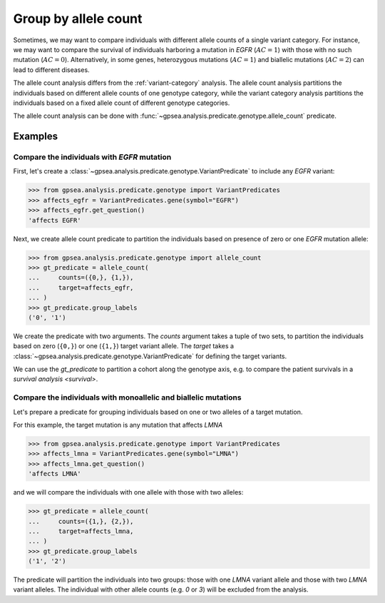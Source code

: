 .. _allele-count:

=====================
Group by allele count
=====================

Sometimes, we may want to compare individuals with different allele counts of a single variant category.
For instance, we may want to compare the survival of individuals harboring a mutation in *EGFR* (:math:`AC = 1`)
with those with no such mutation (:math:`AC = 0`). 
Alternatively, in some genes, heterozygous mutations (:math:`AC = 1`) and biallelic mutations (:math:`AC = 2`)
can lead to different diseases.

The allele count analysis differs from the :ref:`variant-category` analysis.
The allele count analysis partitions the individuals based on different allele counts of one genotype category,
while the variant category analysis partitions the individuals based on a fixed allele count of different genotype categories.

The allele count analysis can be done with :func:`~gpsea.analysis.predicate.genotype.allele_count` predicate.

********
Examples
********

Compare the individuals with *EGFR* mutation
============================================

First, let's create a :class:`~gpsea.analysis.predicate.genotype.VariantPredicate` to include
any *EGFR* variant:

>>> from gpsea.analysis.predicate.genotype import VariantPredicates
>>> affects_egfr = VariantPredicates.gene(symbol="EGFR")
>>> affects_egfr.get_question()
'affects EGFR'

Next, we create allele count predicate to partition the individuals
based on presence of zero or one *EGFR* mutation allele:

>>> from gpsea.analysis.predicate.genotype import allele_count
>>> gt_predicate = allele_count(
...     counts=({0,}, {1,}),
...     target=affects_egfr,
... )
>>> gt_predicate.group_labels
('0', '1')

We create the predicate with two arguments.
The `counts` argument takes a tuple of two sets, to partition the individuals
based on zero (``{0,}``) or one (``{1,}``) target variant allele.
The `target` takes a :class:`~gpsea.analysis.predicate.genotype.VariantPredicate`
for defining the target variants.

We can use the `gt_predicate` to partition a cohort along the genotype axis,
e.g. to compare the patient survivals in a `survival analysis <survival>`.


Compare the individuals with monoallelic and biallelic mutations
================================================================

Let's prepare a predicate for grouping individuals based on one or two alleles of a target mutation.

For this example, the target mutation is any mutation that affects *LMNA*

>>> from gpsea.analysis.predicate.genotype import VariantPredicates
>>> affects_lmna = VariantPredicates.gene(symbol="LMNA")
>>> affects_lmna.get_question()
'affects LMNA'

and we will compare the individuals with one allele with those with two alleles:

>>> gt_predicate = allele_count(
...     counts=({1,}, {2,}),
...     target=affects_lmna,
... )
>>> gt_predicate.group_labels
('1', '2')


The predicate will partition the individuals into two groups:
those with one *LMNA* variant allele and those with two *LMNA* variant alleles.
The individual with other allele counts (e.g. `0` or `3`) will be excluded
from the analysis.

